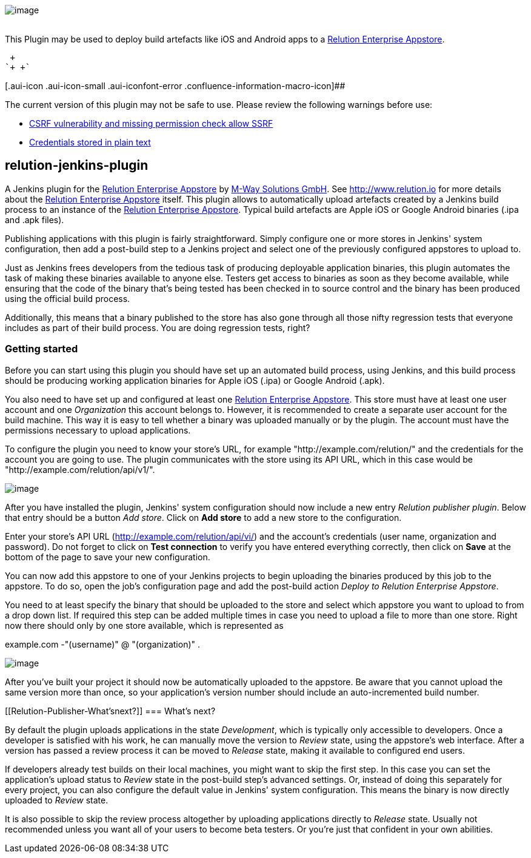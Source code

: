 [.confluence-embedded-file-wrapper]#image:docs/images/logo_L.png[image]# +
 

This Plugin may be used to deploy build artefacts like iOS and Android
apps to a http://www.relution.io/[Relution Enterprise Appstore].

 +
`+ +`

[.aui-icon .aui-icon-small .aui-iconfont-error .confluence-information-macro-icon]##

The current version of this plugin may not be safe to use. Please review
the following warnings before use:

* https://jenkins.io/security/advisory/2019-08-07/#SECURITY-1053[CSRF
vulnerability and missing permission check allow SSRF]
* https://jenkins.io/security/advisory/2019-04-03/#SECURITY-828[Credentials
stored in plain text]

[[Relution-Publisher-relution-jenkins-plugin]]
== relution-jenkins-plugin

A Jenkins plugin for the http://www.relution.io/[Relution Enterprise
Appstore] by http://www.mwaysolutions.com/[M-Way Solutions GmbH].
See http://relution.io/[http://www.relution.io] for more details about
the http://www.relution.io/[Relution Enterprise Appstore] itself. This
plugin allows to automatically upload artefacts created by a Jenkins
build process to an instance of the http://www.relution.io/[Relution
Enterprise Appstore]. Typical build artefacts are Apple iOS or Google
Android binaries (.ipa and .apk files).

Publishing applications with this plugin is fairly straightforward.
Simply configure one or more stores in Jenkins' system configuration,
then add a post-build step to a Jenkins project and select one of the
previously configured appstores to upload to.

Just as Jenkins frees developers from the tedious task of producing
deployable application binaries, this plugin automates the task of
making these binaries available to anyone else. Testers get access to
binaries as soon as they become available, while ensuring that the code
of the binary that's being tested has been checked in to source control
and the binary has been produced using the official build process.

Additionally, this means that a binary published to the store has also
gone through all those nifty regression tests that everyone includes as
part of their build process. You are doing regression tests, right?

[[Relution-Publisher-Gettingstarted]]
=== Getting started

Before you can start using this plugin you should have set up an
automated build process, using Jenkins, and this build process should be
producing working application binaries for Apple iOS (.ipa) or Google
Android (.apk).

You also need to have set up and configured at least one
http://www.relution.io/[Relution Enterprise Appstore]. This store must
have at least one user account and one _Organization_ this account
belongs to. However, it is recommended to create a separate user account
for the build machine. This way it is easy to tell whether a binary was
uploaded manually or by the plugin. The account must have the
permissions necessary to upload applications.

To configure the plugin you need to know your store's URL, for example
"http://example.com/relution/" and the credentials for the account you
are going to use. The plugin communicates with the store using its API
URL, which in this case would be "http://example.com/relution/api/v1/".

[.confluence-embedded-file-wrapper]#image:docs/images/HowTo1.png[image]#

After you have installed the plugin, Jenkins' system configuration
should now include a new entry _Relution publisher plugin_. Below that
entry should be a button _Add store_. Click on *Add store* to add a new
store to the configuration.

Enter your store's API URL (http://example.com/relution/api/vi/) and the
account's credentials (user name, organization and password). Do not
forget to click on *Test connection* to verify you have entered
everything correctly, then click on *Save* at the bottom of the page to
save your new configuration.

You can now add this appstore to one of your Jenkins projects to begin
uploading the binaries produced by this job to the appstore. To do so,
open the job's configuration page and add the post-build action _Deploy
to Relution Enterprise Appstore_.

You need to at least specify the binary that should be uploaded to the
store and select which appstore you want to upload to from a drop down
list. If required this step can be added multiple times in case you need
to upload a file to more than one store. Right now there should only by
one store available, which is represented as

example.com -"(username)" @ "(organization)" .

[.confluence-embedded-file-wrapper]#image:docs/images/Bildschirmfoto_2013-09-25_um_15.32.56.png[image]#

After you've built your project it should now be automatically uploaded
to the appstore. Be aware that you cannot upload the same version more
than once, so your application's version number should include an
auto-incremented build number.

[[Relution-Publisher-What'snext?]]
=== What's next?

By default the plugin uploads applications in the state _Development_,
which is typically only accessible to developers. Once a developer is
satisfied with his work, he can manually move the version to _Review_
state, using the appstore's web interface. After a version has passed a
review process it can be moved to _Release_ state, making it available
to configured end users.

If developers already test builds on their local machines, you might
want to skip the first step. In this case you can set the application's
upload status to _Review_ state in the post-build step's advanced
settings. Or, instead of doing this separately for every project, you
can also configure the default value in Jenkins' system configuration.
This means the binary is now directly uploaded to _Review_ state.

It is also possible to skip the review process altogether by uploading
applications directly to _Release_ state. Usually not recommended unless
you want all of your users to become beta testers. Or you're just that
confident in your own abilities.
